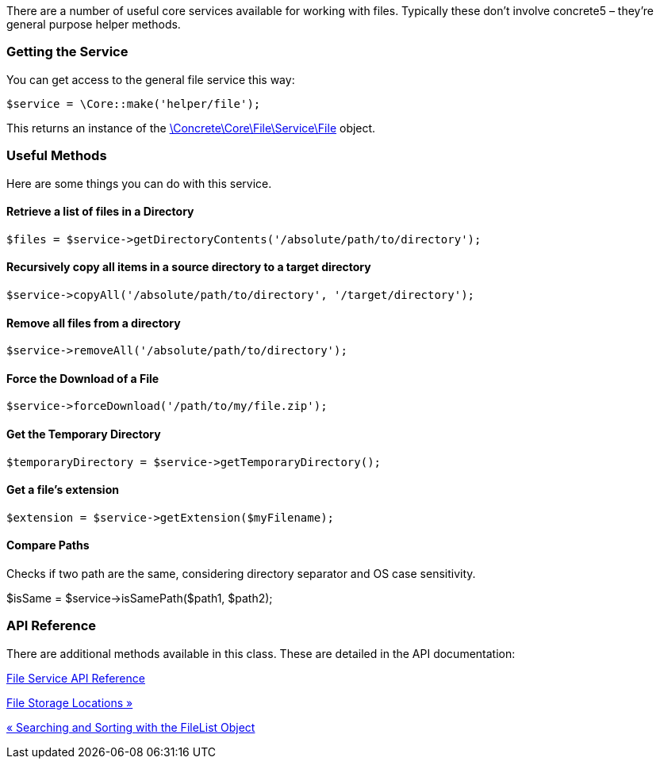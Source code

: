 There are a number of useful core services available for working with files. Typically these don't involve concrete5 – they're general purpose helper methods.

=== Getting the Service

You can get access to the general file service this way:

[code,php]
----
$service = \Core::make('helper/file');
----

This returns an instance of the http://concrete5.org/api/class-Concrete.Core.File.Service.File.html[\Concrete\Core\File\Service\File] object.

=== Useful Methods

Here are some things you can do with this service.

==== Retrieve a list of files in a Directory

[code,php]
----
$files = $service->getDirectoryContents('/absolute/path/to/directory');
----

==== Recursively copy all items in a source directory to a target directory

[code,php]
----
$service->copyAll('/absolute/path/to/directory', '/target/directory');
----

==== Remove all files from a directory

[code,php]
----
$service->removeAll('/absolute/path/to/directory');
----

==== Force the Download of a File

[code,php]
----
$service->forceDownload('/path/to/my/file.zip');
----

==== Get the Temporary Directory

[code,php]
----
$temporaryDirectory = $service->getTemporaryDirectory();
----

==== Get a file's extension

[code,php]
----
$extension = $service->getExtension($myFilename);
----

==== Compare Paths

Checks if two path are the same, considering directory separator and OS case sensitivity.

$isSame = $service->isSamePath($path1, $path2);

=== API Reference

There are additional methods available in this class. These are detailed in the API documentation:

http://concrete5.org/api/class-Concrete.Core.File.Service.File.html[File Service API Reference]

link:/developers-book/working-with-files-and-the-file-manager/file-storage-locations/[File Storage Locations »]

link:/developers-book/working-with-files-and-the-file-manager/searching-and-sorting-with-the-filelist-object/[« Searching and Sorting with the FileList Object]
